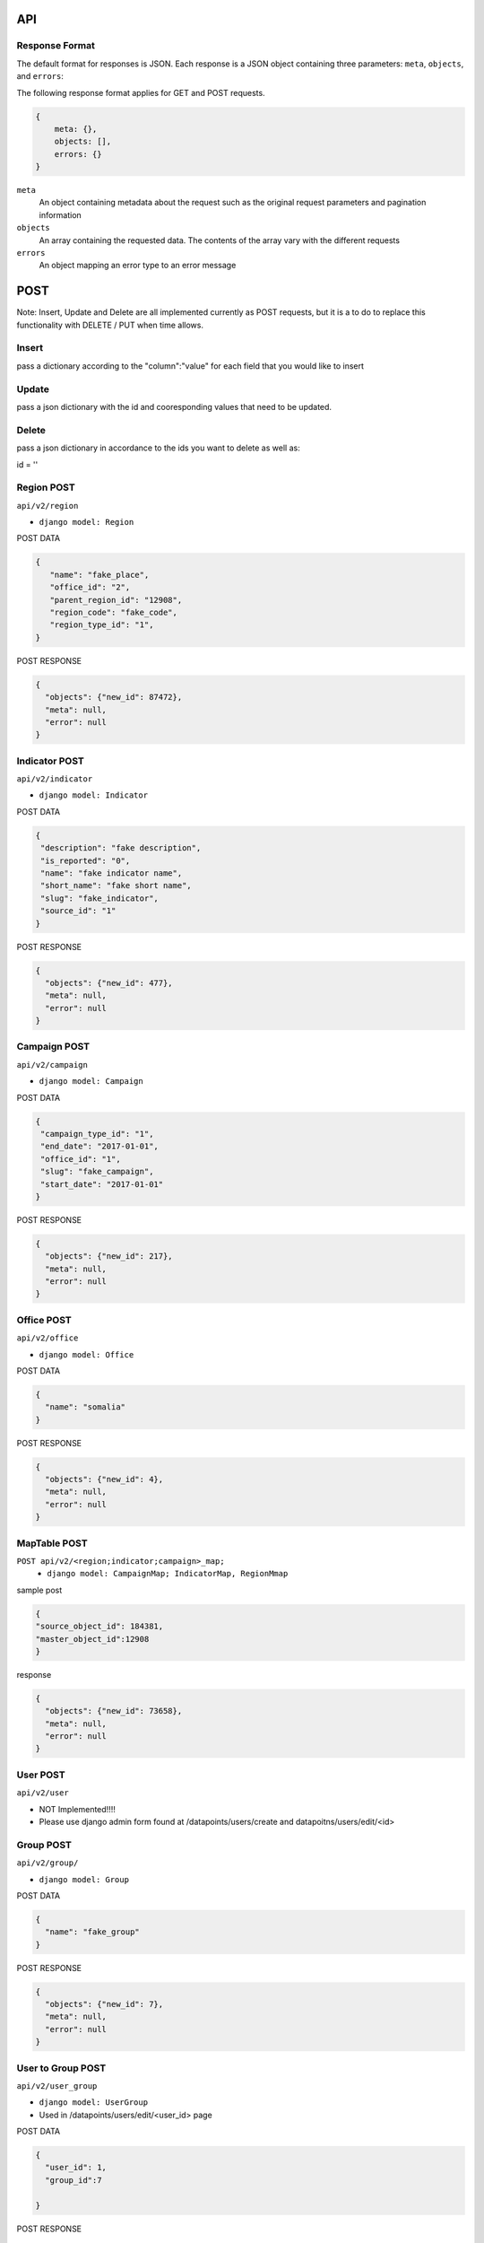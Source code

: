 API
===

Response Format
---------------

The default format for responses is JSON. Each response is a JSON object
containing three parameters: ``meta``, ``objects``, and ``errors``:

The following response format applies for GET and POST requests.

.. code-block:: json

   {
       meta: {},
       objects: [],
       errors: {}
   }

``meta``
  An object containing metadata about the request such as the original request
  parameters and pagination information

``objects``
  An array containing the requested data. The contents of the array vary with
  the different requests

``errors``
  An object mapping an error type to an error message


POST
====

Note: Insert, Update and Delete are all implemented currently as POST requests, but it is a to do to replace this functionality with DELETE / PUT when time allows.

Insert
------

pass a dictionary according to the "column":"value" for each field that you would like to insert

Update
------

pass a json dictionary with the id and cooresponding values that need to be updated.

Delete
------

pass a json dictionary in accordance to the ids you want to delete as well as:

id = ''


Region POST
-----------

``api/v2/region``

- ``django model: Region``


POST DATA

.. code-block:: json

  {
     "name": "fake_place",
     "office_id": "2",
     "parent_region_id": "12908",
     "region_code": "fake_code",
     "region_type_id": "1",
  }

POST RESPONSE

.. code-block:: json

  {
    "objects": {"new_id": 87472},
    "meta": null,
    "error": null
  }


Indicator POST
-----------

``api/v2/indicator``

- ``django model: Indicator``


POST DATA

.. code-block:: json

  {
   "description": "fake description",
   "is_reported": "0",
   "name": "fake indicator name",
   "short_name": "fake short name",
   "slug": "fake_indicator",
   "source_id": "1"
  }


POST RESPONSE

.. code-block:: json

  {
    "objects": {"new_id": 477},
    "meta": null,
    "error": null
  }

Campaign POST
-------------

``api/v2/campaign``

- ``django model: Campaign``

POST DATA

.. code-block:: json

  {
   "campaign_type_id": "1",
   "end_date": "2017-01-01",
   "office_id": "1",
   "slug": "fake_campaign",
   "start_date": "2017-01-01"
  }


POST RESPONSE

.. code-block:: json

  {
    "objects": {"new_id": 217},
    "meta": null,
    "error": null
  }

Office POST
-----------

``api/v2/office``

- ``django model: Office``

POST DATA

.. code-block:: json

  {
    "name": "somalia"
  }


POST RESPONSE

.. code-block:: json

  {
    "objects": {"new_id": 4},
    "meta": null,
    "error": null
  }


MapTable POST
-------------

``POST api/v2/<region;indicator;campaign>_map;``
  - ``django model: CampaignMap; IndicatorMap, RegionMmap``


sample post

.. code-block:: json

  {
  "source_object_id": 184381,
  "master_object_id":12908
  }

response

.. code-block:: json

  {
    "objects": {"new_id": 73658},
    "meta": null,
    "error": null
  }


User POST
---------

``api/v2/user``

- NOT Implemented!!!!
- Please use django admin form found at /datapoints/users/create and datapoitns/users/edit/<id>


Group POST
----------

``api/v2/group/``

- ``django model: Group``


POST DATA

.. code-block:: json

  {
    "name": "fake_group"
  }


POST RESPONSE

.. code-block:: json

  {
    "objects": {"new_id": 7},
    "meta": null,
    "error": null
  }


User to Group POST
------------------

``api/v2/user_group``

- ``django model: UserGroup``
- Used in /datapoints/users/edit/<user_id> page

POST DATA

.. code-block:: json

  {
    "user_id": 1,
    "group_id":7

  }


POST RESPONSE

.. code-block:: json

  {
    "objects": {"new_id": 41},
    "meta": null,
    "error": null
  }

Group Permission Post
---------------------

- ``django model: IndicatorPermission``

POST DATA

.. code-block:: json

  {
    "indicator_id": 21,
    "group_id":7

  }


POST RESPONSE

.. code-block:: json

  {
    "objects": {"new_id": 41},
    "meta": null,
    "error": null
  }


Region Permission POST
----------------------

``api/v2/region_permission``

- ``django model: RegionPermission``

POST DATA

.. code-block:: json

  {
    "user_id": 1,
    "region_id":12910

  }

POST RESPONSE

.. code-block:: json

  {
    "objects": {"new_id": 344},
    "meta": null,
    "error": null
  }



DataPoint POST
--------------

used by the /datapoints/entry page

``api/v1/dataentry``


GET
===

Global Parameters and Query Filters
-----------------------------------

``limit``
  default: 20

``offset``
  default: 0

  The offset into the list of matched objects. For example, if ``offset=10`` is
  passed to an endpoint, the first 10 records that match the query will not be
  returned, the response will begin with the 11th object

  *note - For the /v2 api, the limit / offset is applied after the queryset is
  returned.  Since most of the object lists are small this isnt a huge issue
  , however it is to be of note when querying the region endpoint which returns
  20k+ results*

``format``
  default: ``json``

  One of either ``json`` or ``csv`` that determines the format of the response

``simple_evaluation``

.. code-block:: json

  /api/v2/indicator/?id=21
  /api/v2/indicator/?slug=number-of-all-missed-children


``__in``

pass a list of values and retrieve one result for each match

.. code-block:: json

    /api/v2/indicator/?id__in=21,164


``__gt; __lt; __gte; __lte``

.. code-block:: json

    /api/v2/campaign/?start_date__lte=2015-01-01
    /api/v2/campaign/?start_date__gte=2015-01-01
    /api/v2/office/?id__gt=2
    /api/v2/office/?id__lt=2

``__contains; __starts_with``

filter resources with simple string functions.

.. code-block:: json

  /api/v2/indicator/?name__startswith=Number
  /api/v2/indicator/?name__contains=polio


* Note - These query parameters are taken directly from the Django ORM.  For
  more on how these work see here:*
    https://docs.djangoproject.com/en/1.8/topics/db/queries/#field-lookups

v1 / v2
+++++++

The v1 API is only to be used by the datapoint, datapointentry, and geo
endpoints.  The functionality of these endpoints is very much customized to
the needs of our application, while the v2 endpoints are much more abstract and
easy to extend as new models needed to be added to the system and the API.

The metadata endpoints (/v1/campaign, v2/indicator etc) for v1 are retired and
v2 shoudl be used to access all data with the exception of the three endpoints
mentioned above.

The main difference between the v2 and the v1 API is that the v2 api applies
permissions to the result set.  The api itself is closely related to the django
ORM and because of which, all of the filters that are available to django are
available in the url.

Each resource has attached to it a model ( Region, Indicator, Campaign ) etc,
and an optional permission function.  The permission function takes the Model
type and the list of IDs that were the result of the initial filter.

The flow of the /v2 api is as follows:

  1. Parse the query parameters and query the database using this dictionary as the filter kwargs for that model.
      - i.e. if the url is /region/?id=12907, the Api translates that into:
        results = Region.objects.filter(**{'id':12907})
  2. Using the primary keys of the above result, apply the permission_function
     for that resource.
      - If there is no permission function applied, then return all the data from step 1.
      - In some instances the "permission_function" is not just used to filter the result set based on the user permission, it is used to modify the queryset in some way.
      - If the permissions function is called for, the list of IDs is passed as well to make sure that the result is the intersection of the query parameters, and the data that user is authorized to see.
  3. Serialize the data.
      - Depending on the data type, the model and the requests from the FE, the
        system cleans and returns data to the api for consuption.


``/api/v1/datapoint/``
++++++++++++++++++++++

Return datapoints grouped by unique pairs of region and campaign. If no data is
stored for a requested region, the value is computed by aggregating sub-regions.

Parameters
~~~~~~~~~~

``indicator__in``
  A comma-separated list of indicator IDs to fetch. By default, all indicators
  are collected in a single object for each unique pair of region and campaign

``region__in``
  A comma-separated list of region IDs

``campaign_start``
  format: ``YYYY-MM-DD``

  Include only datapoints from campaigns that began on or after the supplied
  date

``campaign_end``
  format: ``YYYY-MM-DD``

  Include only datapoints from campaigns that ended on or before the supplied
  date

``campaign__in``
  A comma-separated list of campaign IDs. Only datapoints attached to one of the
  listed campaigns will be returned

  Return only one datapoint per object. Instead of collecting all requested
  indicators into a single object, return one object per region, campaign,
  indicator set.


Response Format
~~~~~~~~~~~~~~~

.. code-block:: json

  {
    meta: {
      limit: ...,
      offest: ...,
      total_count: ...,
      parameters_requested: {...}
    },

    objects: [{
      region: ...,
      campaign: ...,
      indicators: [{
        indicator: ...,
        value: ...
      }, {
        indicator: ...,
        value: ...
      }]
    }],

    errors: { ..}
  }

``region``
  The region for this set of data. Region will be the ID of the resource.

``campaign``
  The campaign for this set of data. Campaign will be the ID of the resource.

``indicators``
  An array of the values for the requested indicators. This will always be an
  array, even if the ``no_pivot`` parameter is passed

``indicator``
  The ID of the indicator represented by the object

``value``
  The value of the indicator

``Filter By Date of Campaign``

  The API will let you filter a campaign, or a specific campaign to query on, but
  you also have the option to pass in the start and end date.

  If you pass only start date, you will receive datapoints after (and including)
  the date passed in.

  If you pass only end date, you will receive datapoints befre (and including) the
  date passed in.

  If you pass in both start and end, you will get the data relevant to the
  campaigns in between the two dates.

  Please Pass the date format as 'YYYY-MM-DD'

.. code-block:: python
   :linenos:

    http://localhost:8000/api/v1/datapoint/?campaign_start=2014-06-01&campaign_end=2014-09-01

Custom Serialization
--------------------

This takes the response given to the api ( list of objects where the region / campaigns are the keys), and translates that data into a csv where the indicators are columns, and the value for each campaign / region couple is the cooresponding cell value.  This method also looks up the region/campaign/indicator id and passes these strings ( not ids ) back to the API.

  .. autoclass:: datapoints.api.serialize.CustomSerializer
     :members:

``/api/v2/campaign/``
+++++++++++++++++++++

Return a list of campaign definitions.

.. code-block:: json

  {
    meta: {...},

    objects: [{
      id: <Number>,
      name: <String>,
      slug: <String>,
      start_date: "YYYY-MM-DD",
      end_date: "YYYY-MM-DD",
      office: <reference>,
      resource_uri: <String>,
      created_at: "YYYY-MM-DDTHH:MM:SS.sss"
    }],

    errors: {...}
  }

``office``
  A reference to the office under which the campaign was conducted. This will be
  an ID (``Number``), name (``String``), slug (``String``), or URI (``String``)
  for the office depending on the value of the ``uri_format`` parameter

``/api/v2/indicator/``
++++++++++++++++++++++

Return a list of indicator definitions, as well as their Bounds, and Tags.
The indicator_bound json tells the application what the low and high bounds are
of a particular indicator's value.  For instance, if we want to say that
> 20% missed childredn is 'Bad', between 10-20% is 'Ok' and less than t0% is
'Good' we would incode that in the database as such and return that json data
in the indicator bound object.

The indicator Tag json, simply contains a list of IDs, the display name for
each can be found via the ``indicator_tag`` endpoint.

The Indicator endpoint is one of the meta data models that relies on a
transformation of the data from its original state ( the indicator table) into
a more abstracted and prepared data structure which is found in the
indicator_abstracted table.

Custom Parameters
~~~~~~~~~~~~~~~~~

`read_write``
  - default = r
  - This controls whether or not the application needs to see data a user can
    READ or WRITE to.
  - This comes in handy for the data entry page, in that we only want to pull
    indicators a user can write to.  This way we save the use case of the user
    getting indicators in the drop down that they can read from but not write
    to, only to get an error message when they try to enter data for that
    indicator

.. code-block:: json

  {
    meta: {...},

    objects: [{
      source_name: <Text>,
      name: <Text>,
      short_name: <Text>,
      bound_json: <Json>,
      id: <Number>,
      tag_json: <Json>
      slug: <Text>,
      description: <Text>,
    }],

    errors: {...}
  }

``/api/v2/region/``
+++++++++++++++++++

Return a list of region definitions in accordance to the schema melow.

This endpoint will only return regions that the user has permissions for.  In
this case, and in all other instances of GET requests dealing with regions,
and region_ids, we use the ``fn_get_authorized_regions_by_user`` stored
procedure which gets recursively the list of region_ids that a user can
access.


Custom Parameters
~~~~~~~~~~~~~~~~~

``depth_level``
  - default = 0
  - the depth parameter controls how far down the region tree the API should
    traverse when returning region data.
  - a parameter of 0 returns ALL data, while a parameter of 1 retreives
    regions at most one level underneath the regions avaliable to that user.
      -> that is if a user has permission to see Nigeria only, and they pass
         a depth=1 parameter, they will see data Nigeria, as well as for the
         provinces but not for districts, sub-districts and settlemnts.

``read_write``
  - default = r
  - This controls whether or not the application needs to see data a user can
    READ or WRITE to.

.. code-block:: json

  {
    meta: {...},

    objects: [{
      id: <Number>,
      name: <String>,
      slug: <String>
      latitude: <Number>,
      longitude: <Number>,
      region_code: <String>,
      region_type: <String>,
      shape_file_path: <String>,
      office: <reference>,
      parent_region: <reference>,
      resource_uri: <String>,
      created_at: "YYYY-MM-DDTHH:MM:SS.sss",
    }],

    errors: {...}
  }

Properties with type ``<reference>`` can contain an ID (``Number``), name, slug,
or URI (all of type ``String``) depending on the value of the ``uri_format``
parameter.

``/api/v2/office/``
+++++++++++++++++++

Return a list of office definitions. Offices are administrative concepts that
represent different parts of the organization that oversee regions. For example,
there might be an office for Nigeria that represents the Nigerian Country
Office. The region Nigeria that represents the country, as well as all of its
sub-regions, would be associated with the Nigeria office.

.. code-block:: json

  {
    meta: {...},

    objects: [{
      id: <Number>,
      name: <String>,
      resource_uri: <String>,
      created_at: "YYYY-MM-DDTHH:MM:SS.sss",
    }],

    errors: {...}
  }

``/api/v2/campaign_type/``
+++++++++++++++++++

A key to the 'campaign' resource, while all campaigns in the system are
"National Immunication Days" UNICEF/WHO do implement different types of
campaigns ( for instance a mop-up in the area surrounding a new case ).


.. code-block:: json

  {
    meta: {...},

    objects: [{
      id: <Number>,
      name:<String>,
    }],

    errors: {...}
  }

``/api/v2/region_type/``
+++++++++++++++++++

List of region types ( each region must have a region type ).  For now we are
dealing with Country, Province, District, Sub-District and Settlement.

.. code-block:: json

  {
    meta: {...},

    objects: [{
      id: <Number>,
      name:<String>,
    }],

    errors: {...}
  }


``/api/v2/indicator_tag/``
++++++++++++++++++++++++++

The list of tags that each indicator can be attributed to.  Notice the
parent_tag_id field, this is used to build the indicator heirarchy dropdown
implemented in the group edit page.

.. code-block:: json

  {
    meta: {...},

    objects: [{
      id: <Number>,
      tag_name:<String>,
      parent_tag_id:<Number>
    }],

    errors: {...}
  }


``/api/v2/campaign_map/``
+++++++++++++++++++++++++

One row for each source_campaign string to master campaign id.  This is the
way for instance that we woudl be able to take two strings taht came in from
two separate ( or the same ) csv uploads

 - Nigeria June 2015
 - NG 2015

 and map them to one ID for the June Nigeria campaign.  This construct allows
 us to take data from both sources and merge it into the master ``datapoint``
 table.

.. code-block:: json

  {
    meta: {...},

    objects: [{
      id: <Number>,
      master_object_id: <Number>,
      source_object_id: <Number>,
      mapped_by_id: <Number>,
    }]

    errors: {...}
  }


``/api/v2/indicator_map/``
+++++++++++++++++++

See section on campaign_map

.. code-block:: json

  {
    meta: {...},

    objects: [{
      id: <Number>,
      master_object_id: <Number>,
      source_object_id: <Number>,
      mapped_by_id: <Number>,
    }],

    errors: {...}
  }


``/api/v2/region_map/``
+++++++++++++++++++

See section on campaign_map.

.. code-block:: json

  {
    meta: {...},

    objects: [{
      id: <Number>,
      master_object_id: <Number>,
      source_object_id: <Number>,
      mapped_by_id: <Number>,
    }],

    errors: {...}
  }


``/api/v2/document/``
+++++++++++++++++++

This is simply the list of Documents in the system.  Documents are
traditionally CSV uploads but there is also one document_id associated for each
ODK form that we process in our ingestion engine.

Custom Parameters
~~~~~~~~~~~~~~~~~

``show_all``
  - default = 0
  - by default the document api only shows documents that the user has updated,
    however this parameter allows the application to see all documents
    regardless of who uploaded them.


the apply_document_permissions function

.. code-block:: json

  {
    meta: {...},

    objects: [{
      id: <Number>,
      source_datapoint_count: <Number>,
      is_processed: <Boolean>,
      created_at: <Datetime>,
      docfile: <Text>,
      doc_text: <Text>,
      master_datapoint_count: <Number>,
      created_by_id: <Number>,
      guid: <Text>,

    }],
    errors: {...}
  }


``/api/v2/document_review/``
+++++++++++++++++++++++++++++

The document_review API is used by the document review page which gives the user
an overview of the metadata in each document ( source_regions, source_campaigns
and source_indicators ) as well as the ability to map them to master IDs.
This call will be called with a document_id and used to populate the mapping
interface.  The interface shows the user how many source_datapoints are
associated with each peice of metadata as well as how many master datapoints
have made it in for each of the source datapoints.

This table is populated whenever a document is proessed by calling the
fn_populate_doc_meta stored procedure.  The objetive of this stored procedure
is to create any new source_metadata rows that need to be mapped, and finally
updating the document_review table with mappings as they come in.

.. code-block:: json

  {
    meta: {...},

    objects: [{
      id: <Number>,
      master_dp_count: <Number>,
      map_id: <Number>1,
      master_object_id: <Number>,
      source_string: <Text>,
      source_object_id: <Number>,
      db_model: <Text>,
      source_dp_count: <Number>,
      document_id: <Number>
    }],

    errors: {...}
  }


``/api/v2/user_permission/``
++++++++++++++++++++++++++++

This endpoint reports on the FUNCTIONAL permissions of a user.  For instance
this table says that user-x can upload csvs, but user-y can not.

In this endpoint The ``filter_permissions_to_current_user``

.. code-block:: json

  {
    meta: {...},

    objects: [{
      id: <Number>,
      user_id: <Number>,
      auth_code: <Text>

    }],

    errors: {...}
  }


``/api/v2/custom_dashboard/``
+++++++++++++++++++++++++++++

A list of custom dashboards, along with the JSON that allows the application
to build the dashboard as well as owner information.

*Permissions*

the ``apply_cust_dashboard_permissions`` function is less of a permission filter
than it is an opportunity for the API to add the data needed for the front end.
Specifically that refers to the owned_by_current_user and owner_username fields.
This function adds this information in addition to the data that comes
directly from the model ( which in this case is CustomDashboard ).


.. code-block:: json

  {
    meta: {...},

    objects: [{
      id: <Number>,
      default_office_id: <Number>,
      description: <Text>,
      title: <Text>,
      dashboard_json: <json>
      owned_by_current_user: <Boolean>,
      owner_username: <Text>,
      owner_id: <Number>,
    }],

    errors: {...}
  }


``/api/v2/group_permission/``
+++++++++++++++++++++++++++++

The list of indicators each group has permissions to and vice versa.
For instance to see what groups have permission to view indicator_id 21, simply
pass:

'/api/v2/group_permission/?indicator=21'

.. code-block:: json

  {
    meta: {...},

    objects: [{
      id: <Number>,
      indicator_id <Number>,
      group_id <Number>,
    }],

    errors: {...}
  }


``/api/v2/group/``
++++++++++++++++++

The list of groups in the application.

.. code-block:: json

  {
    meta: {...},

    objects: [{
      id: <Number>,
      name: <Text>,
    }],

    errors: {...}
  }


``/api/v2/user/``
+++++++++++++++++

The list of users in the application.  All filters outlined above are avaliable
here to all of the fields included in the response.

.. code-block:: json

  {
    meta: {...},

    objects: [{
      id: <Number>,
      username: <Text>,
      first_name: <Text>,
      last_name: <Text>,
      is_active: <Boolean>,
      is_superuser: <Boolean>,
      is_staff: <Boolean>,
      last_login: <Datetime>,
      email: <Text>,
      date_joined:<Datetime>,
    }],

    errors: {...}
  }


``/api/v2/region_permission/``
++++++++++++++++++++++++++++++

This endpoint tells which regions a user has access to read or write to.
If you want only the regions that a user can WRITE to pass the read_write=w
parameter.  By default, this endpoint retreives the regions that a user can
read.

.. code-block:: json

  {
    meta: {...},

    objects: [{
      id: <Number>,
      read_write: <Text>,
      user_id: <Number>,
      region_id: <Number>
    }],

    errors: {...}
  }


``/api/v2/user_group/``
+++++++++++++++++++++++++

This endpoint tells which groups a user is in and vice versa.

For instance to see all the groups user_id 1 is in .. simply pass the following
url to the application:

'/api/v2/user_group/?user=1'


.. code-block:: json

  {
    meta: {...},

    objects: [{
      id: <Number>,
      group_id: <Number>,
      user_id: <Number>,
    }],

    errors: {...}
  }



permissions
-----------

permissions are handled on a per object basis, specifically via a strict mapping in the V2 api that associates a permission function to each content type.

for instance:

.. code-block:: python

  {
  "region": {"orm_obj":Region,
    "permission_function":self.apply_region_permissions},
  }

permissions are largely based around the *fn_get_authorized_regions_by_user* stored procedure which uses a recursive CTE and the *region_permission* table to find the regions a particular user is allowed to read or write to.
